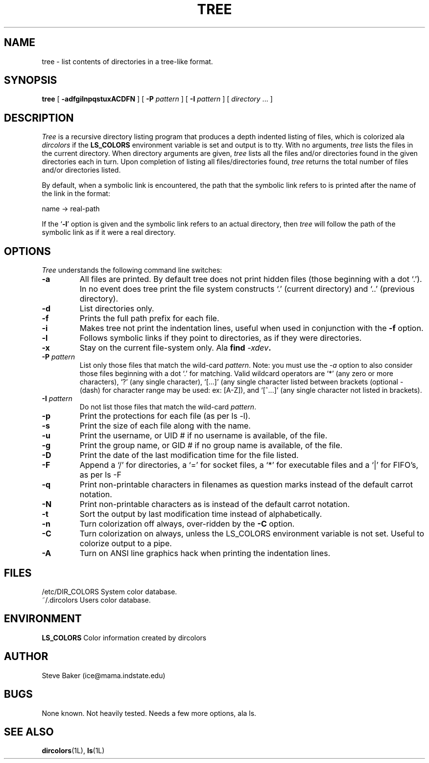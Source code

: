 .\" $Copyright: $
.\" Copyright (c) 1996 by Steve Baker
.\" All Rights reserved
.\"
.\" This software is provided as is without any express or implied
.\" warranties, including, without limitation, the implied warranties
.\" of merchantability and fitness for a particular purpose.
.\"
...
.V= $Header: tree.1 1.2 1996,1997 $
.TH TREE 1 "\*(V)" "UNIX Programmer's Manual"
.SH NAME
tree \- list contents of directories in a tree-like format.
.SH SYNOPSIS
\fBtree\fP [ \fB-adfgilnpqstuxACDFN\fP ] [ \fB-P\fP \fIpattern\fP ] [ \fB-I\fP \fIpattern\fP ] [ \fIdirectory\fP ... ]
.br
.SH DESCRIPTION
\fITree\fP is a recursive directory listing program that produces a depth
indented listing of files, which is colorized ala \fIdircolors\fP if the \fBLS_COLORS\fP
environment variable is set and output is to tty.  With no arguments,
\fItree\fP lists the files in the current directory.  When directory
arguments are given, \fItree\fP lists all the files and/or directories found
in the given directories each in turn.  Upon completion of listing all
files/directories found, \fItree\fP returns the total number of files and/or
directories listed.

By default, when a symbolic link is encountered, the path that the symbolic
link refers to is printed after the name of the link in the format:
.br

    name -> real-path
.br

If the `\fB-l\fP' option is given and the symbolic link refers to an actual
directory, then \fItree\fP will follow the path of the symbolic link as if
it were a real directory.
.br

.SH OPTIONS
\fITree\fP understands the following command line switches:

.TP
.B -a
All files are printed.  By default tree does not print hidden files (those
beginning with a dot `.').  In no event does tree print the file system
constructs `.' (current directory) and `..' (previous directory).
.PP
.TP
.B -d
List directories only.
.PP
.TP
.B -f
Prints the full path prefix for each file.
.PP
.TP
.B -i
Makes tree not print the indentation lines, useful when used in conjunction
with the \fB-f\fP option.
.PP
.TP
.B -l
Follows symbolic links if they point to directories, as if they were directories.
.PP
.TP
.B -x
Stay on the current file-system only.  Ala \fBfind \fI-xdev\fP.
.PP
.TP
\fB-P \fIpattern\fP
List only those files that match the wild-card \fIpattern\fP.  Note: you must use
the \fI-a\fP option to also consider those files beginning with a dot `.' for
matching.  Valid wildcard operators are `*' (any zero or more characters), `?' (any
single character), `[...]' (any single character listed between brackets (optional -
(dash) for character range may be used: ex: [A-Z]), and `[^...]' (any single character
not listed in brackets).
.PP
.TP
.B -I \fIpattern\fP
Do not list those files that match the wild-card \fIpattern\fP.
.PP
.TP
.B -p
Print the protections for each file (as per ls -l).
.PP
.TP
.B -s
Print the size of each file along with the name.
.PP
.TP
.B -u
Print the username, or UID # if no username is available, of the file.
.PP
.TP
.B -g
Print the group name, or GID # if no group name is available, of the file.
.PP
.TP
.B -D
Print the date of the last modification time for the file listed.
.PP
.TP
.B -F
Append a `/' for directories, a `=' for socket files, a `*' for executable files
and a `|' for FIFO's, as per ls -F
.PP
.TP
.B -q
Print non-printable characters in filenames as question marks instead of the default
carrot notation.
.PP
.TP
.B -N
Print non-printable characters as is instead of the default carrot notation.
.PP
.TP
.B -t
Sort the output by last modification time instead of alphabetically.
.PP
.TP
.B -n
Turn colorization off always, over-ridden by the \fB-C\fP option.
.PP
.TP
.B -C
Turn colorization on always, unless the LS_COLORS environment variable
is not set.  Useful to colorize output to a pipe.
.PP
.TP
.B -A
Turn on ANSI line graphics hack when printing the indentation lines.
.PP
.br
.SH FILES
/etc/DIR_COLORS		System color database.
.br
~/.dircolors			Users color database.
.br

.SH ENVIRONMENT
\fBLS_COLORS\fP		Color information created by dircolors

.SH AUTHOR
Steve Baker (ice@mama.indstate.edu)

.SH BUGS
None known.  Not heavily tested.  Needs a few more options, ala ls.

.SH SEE ALSO
.BR dircolors (1L),
.BR ls (1L)
